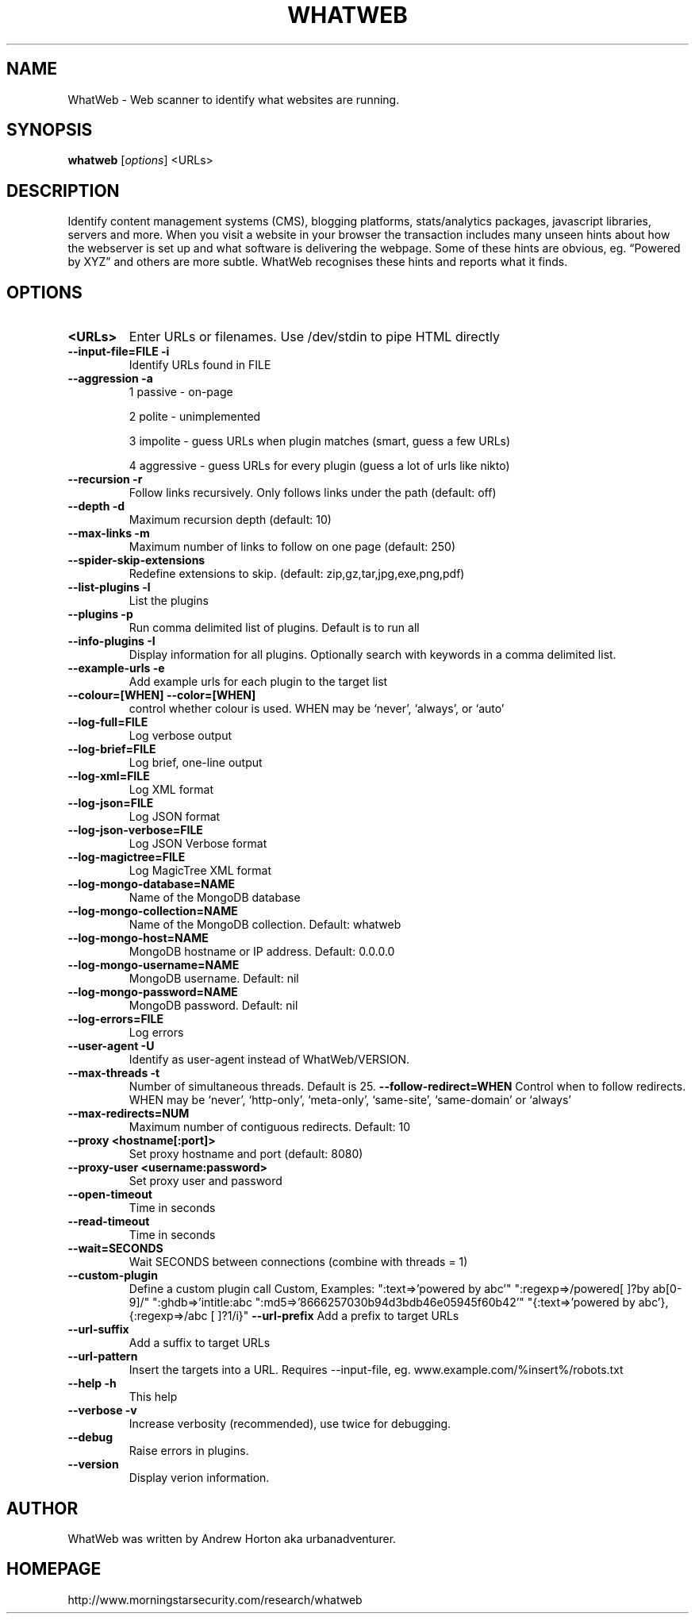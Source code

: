 .TH WHATWEB 1 "August 17, 2010"
.SH NAME
WhatWeb \- Web scanner to identify what websites are running.
.SH SYNOPSIS
.B whatweb
.RI [ options ] 
.RI <URLs>

.br
.SH DESCRIPTION
.PP
Identify content management systems (CMS), blogging platforms, stats/analytics
packages, javascript libraries, servers and more. When you visit a website
in your browser the transaction includes many unseen hints about how
the webserver is set up and what software is delivering the webpage.
Some of these hints are obvious, eg. “Powered by XYZ” and others are more
subtle. WhatWeb recognises these hints and reports what it finds.

.SH OPTIONS
.TP
.B \<URLs\>
Enter URLs or filenames. Use /dev/stdin to pipe HTML directly
.TP
.B \-\-input-file=FILE \-i
Identify URLs found in FILE
.TP
.B \-\-aggression \-a
1 passive - on-page

2 polite - unimplemented

3 impolite - guess URLs when plugin matches (smart, guess a few URLs)

4 aggressive - guess URLs for every plugin (guess a lot of urls like nikto)

.TP
.B \-\-recursion \-r
Follow links recursively. Only follows links under the path (default: off)
.TP
.B \-\-depth \-d
Maximum recursion depth (default: 10)
.TP
.B \-\-max-links \-m
Maximum number of links to follow on one page (default: 250)
.TP
.B \-\-spider-skip-extensions
Redefine extensions to skip. (default: zip,gz,tar,jpg,exe,png,pdf)
.TP
.B \-\-list-plugins \-l
List the plugins
.TP
.B \-\-plugins \-p
Run comma delimited list of plugins. Default is to run all
.TP
.B \-\-info-plugins \-I
Display information for all plugins. Optionally search with keywords in a comma delimited list.
.TP
.B \-\-example-urls \-e
Add example urls for each plugin to the target list
.TP
.B \-\-colour=[WHEN] \-\-color=[WHEN]
control whether colour is used. WHEN may be `never', `always', or `auto'
.TP
.B \-\-log-full=FILE
Log verbose output
.TP
.B \-\-log-brief=FILE
Log brief, one-line output
.TP
.B \-\-log-xml=FILE
Log XML format
.TP
.B \-\-log-json=FILE
Log JSON format
.TP
.B \-\-log-json-verbose=FILE
Log JSON Verbose format
.TP
.B \-\-log-magictree=FILE
Log MagicTree XML format
.TP
.B \-\-log-mongo-database=NAME
Name of the MongoDB database
.TP
.B \-\-log-mongo-collection=NAME
Name of the MongoDB collection. Default: whatweb
.TP
.B \-\-log-mongo-host=NAME
MongoDB hostname or IP address. Default: 0.0.0.0
.TP
.B \-\-log-mongo-username=NAME
MongoDB username. Default: nil
.TP
.B \-\-log-mongo-password=NAME
MongoDB password. Default: nil
.TP
.B \-\-log-errors=FILE
Log errors
.TP
.B \-\-user-agent \-U
Identify as user-agent instead of WhatWeb/VERSION.
.TP
.B \-\-max-threads \-t
Number of simultaneous threads. Default is 25.
.TP--max-redirects=NUM	
.B \-\-follow-redirect=WHEN
Control when to follow redirects. WHEN may be `never', `http-only', `meta-only', `same-site', `same-domain' or `always'
.TP
.B \-\-max-redirects=NUM	
Maximum number of contiguous redirects. Default: 10
.TP
.B \-\-proxy <hostname[:port]>
Set proxy hostname and port (default: 8080)
.TP
.B \-\-proxy-user <username:password>
Set proxy user and password
.TP
.B \-\-open-timeout
Time in seconds
.TP
.B \-\-read-timeout
Time in seconds
.TP
.B \-\-wait=SECONDS
Wait SECONDS between connections (combine with threads = 1)
.TP
.B \-\-custom-plugin
Define a custom plugin call Custom,
Examples: ":text=>'powered by abc'"
":regexp=>/powered[ ]?by ab[0-9]/"
":ghdb=>'intitle:abc \"powered by abc\"'"
":md5=>'8666257030b94d3bdb46e05945f60b42'"
"{:text=>'powered by abc'},{:regexp=>/abc [ ]?1/i}"
.B \-\-url-prefix
Add a prefix to target URLs
.TP
.B \-\-url-suffix
Add a suffix to target URLs
.TP
.B \-\-url-pattern
Insert the targets into a URL. Requires --input-file,
eg. www.example.com/%insert%/robots.txt
.TP
.B \-\-help \-h
This help
.TP
.B \-\-verbose \-v
Increase verbosity (recommended), use twice for debugging.
.TP
.B \-\-debug
Raise errors in plugins.
.TP
.B \-\-version
Display verion information.

.SH AUTHOR
WhatWeb was written by Andrew Horton aka urbanadventurer.

.SH HOMEPAGE
http://www.morningstarsecurity.com/research/whatweb
.PP

